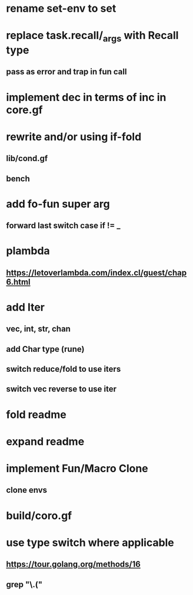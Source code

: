 * rename set-env to set
* replace task.recall/_args with Recall type
** pass as error and trap in fun call
* implement dec in terms of inc in core.gf
* rewrite and/or using if-fold
** lib/cond.gf
** bench
* add fo-fun super arg
** forward last switch case if != _
* plambda
** https://letoverlambda.com/index.cl/guest/chap6.html
* add Iter
** vec, int, str, chan
** add Char type (rune)
** switch reduce/fold to use iters
** switch vec reverse to use iter
* fold readme
* expand readme
* implement Fun/Macro Clone
** clone envs
* build/coro.gf
* use type switch where applicable
** https://tour.golang.org/methods/16
** grep "\.("
